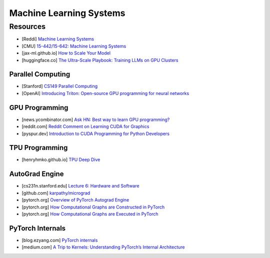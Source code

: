 ###############################################################################
Machine Learning Systems
###############################################################################
*******************************************************************************
Resources
*******************************************************************************
- [Reddi] `Machine Learning Systems <https://mlsysbook.ai/>`_
- [CMU] `15-442/15-642: Machine Learning Systems <https://mlsyscourse.org/>`_
- [jax-ml.github.io] `How to Scale Your Model <https://jax-ml.github.io/scaling-book/index>`_
- [huggingface.co] `The Ultra-Scale Playbook: Training LLMs on GPU Clusters <https://huggingface.co/spaces/nanotron/ultrascale-playbook>`_

===============================================================================
Parallel Computing
===============================================================================
- [Stanford] `CS149 Parallel Computing <https://gfxcourses.stanford.edu/cs149/fall24>`_
- [OpenAI] `Introducing Triton: Open-source GPU programming for neural networks <https://openai.com/index/triton/>`_

===============================================================================
GPU Programming
===============================================================================
- [news.ycombinator.com] `Ask HN: Best way to learn GPU programming? <https://news.ycombinator.com/item?id=38835813>`_
- [reddit.com] `Reddit Comment on Learning CUDA for Graphics <https://old.reddit.com/r/GraphicsProgramming/comments/1fpi2cv/learning_cuda_for_graphics/loz9sm3/>`_
- [pyspur.dev] `Introduction to CUDA Programming for Python Developers <https://www.pyspur.dev/blog/introduction_cuda_programming>`_

===============================================================================
TPU Programming
===============================================================================
- [henryhmko.github.io] `TPU Deep Dive <https://henryhmko.github.io/posts/tpu/tpu.html>`_

===============================================================================
AutoGrad Engine
===============================================================================
- [cs231n.stanford.edu] `Lecture 6: Hardware and Software <https://cs231n.stanford.edu/slides/2021/lecture_6.pdf>`_
- [github.com] `karpathy/micrograd <https://github.com/karpathy/micrograd/>`_
- [pytorch.org] `Overview of PyTorch Autograd Engine <https://pytorch.org/blog/overview-of-pytorch-autograd-engine/>`_
- [pytorch.org] `How Computational Graphs are Constructed in PyTorch <https://pytorch.org/blog/computational-graphs-constructed-in-pytorch/>`_
- [pytorch.org] `How Computational Graphs are Executed in PyTorch <https://pytorch.org/blog/how-computational-graphs-are-executed-in-pytorch/>`_

===============================================================================
PyTorch Internals
===============================================================================
- [blog.ezyang.com] `PyTorch internals <https://blog.ezyang.com/2019/05/pytorch-internals/>`_
- [medium.com] `A Trip to Kernels: Understanding PyTorch’s Internal Architecture <https://medium.com/@hxu296/a-trip-to-kernels-understanding-pytorchs-internal-architecture-fc955aafd54c>`_
